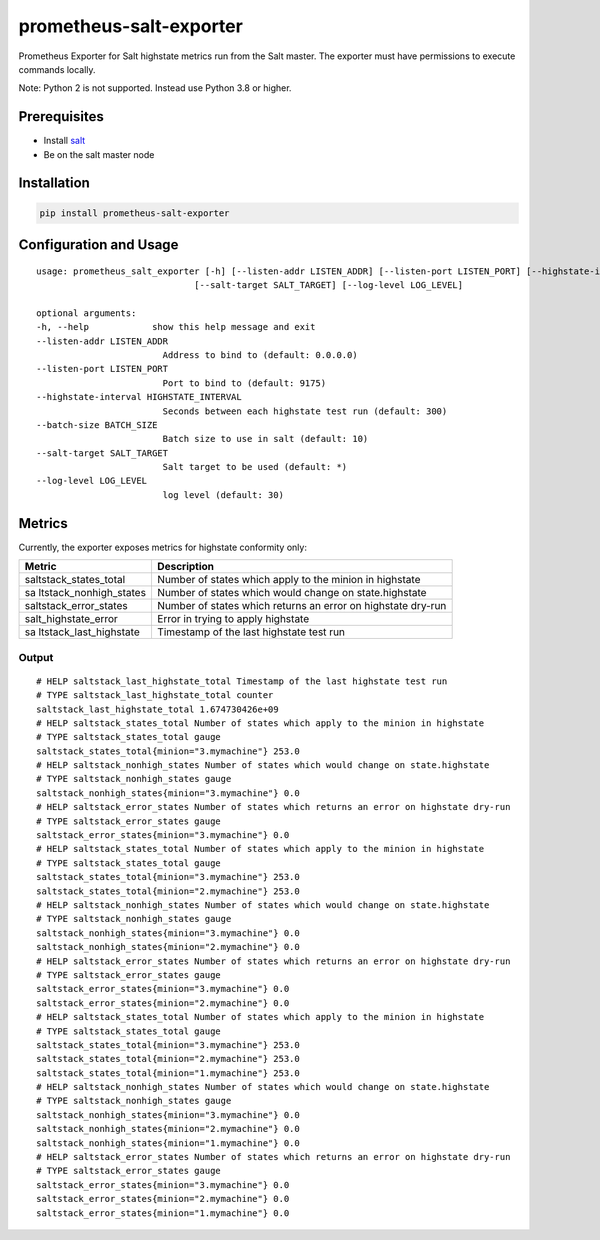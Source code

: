 prometheus-salt-exporter
========================

Prometheus Exporter for Salt highstate metrics run from the Salt master.
The exporter must have permissions to execute commands locally.

Note: Python 2 is not supported. Instead use Python 3.8 or higher.

Prerequisites
-------------

-  Install
   `salt <https://docs.saltproject.io/salt/install-guide/en/latest/>`__
-  Be on the salt master node

Installation
------------

.. code:: shell

   pip install prometheus-salt-exporter

Configuration and Usage
-----------------------

::

   usage: prometheus_salt_exporter [-h] [--listen-addr LISTEN_ADDR] [--listen-port LISTEN_PORT] [--highstate-interval HIGHSTATE_INTERVAL] [--batch-size BATCH_SIZE]
                                 [--salt-target SALT_TARGET] [--log-level LOG_LEVEL]

   optional arguments:
   -h, --help            show this help message and exit
   --listen-addr LISTEN_ADDR
                           Address to bind to (default: 0.0.0.0)
   --listen-port LISTEN_PORT
                           Port to bind to (default: 9175)
   --highstate-interval HIGHSTATE_INTERVAL
                           Seconds between each highstate test run (default: 300)
   --batch-size BATCH_SIZE
                           Batch size to use in salt (default: 10)
   --salt-target SALT_TARGET
                           Salt target to be used (default: *)
   --log-level LOG_LEVEL
                           log level (default: 30)

Metrics
-------

Currently, the exporter exposes metrics for highstate conformity only:

+------------------------+---------------------------------------------+
| Metric                 | Description                                 |
+========================+=============================================+
| saltstack_states_total | Number of states which apply to the minion  |
|                        | in highstate                                |
+------------------------+---------------------------------------------+
| sa                     | Number of states which would change on      |
| ltstack_nonhigh_states | state.highstate                             |
+------------------------+---------------------------------------------+
| saltstack_error_states | Number of states which returns an error on  |
|                        | highstate dry-run                           |
+------------------------+---------------------------------------------+
| salt_highstate_error   | Error in trying to apply highstate          |
+------------------------+---------------------------------------------+
| sa                     | Timestamp of the last highstate test run    |
| ltstack_last_highstate |                                             |
+------------------------+---------------------------------------------+

Output
~~~~~~

::

   # HELP saltstack_last_highstate_total Timestamp of the last highstate test run
   # TYPE saltstack_last_highstate_total counter
   saltstack_last_highstate_total 1.674730426e+09
   # HELP saltstack_states_total Number of states which apply to the minion in highstate
   # TYPE saltstack_states_total gauge
   saltstack_states_total{minion="3.mymachine"} 253.0
   # HELP saltstack_nonhigh_states Number of states which would change on state.highstate
   # TYPE saltstack_nonhigh_states gauge
   saltstack_nonhigh_states{minion="3.mymachine"} 0.0
   # HELP saltstack_error_states Number of states which returns an error on highstate dry-run
   # TYPE saltstack_error_states gauge
   saltstack_error_states{minion="3.mymachine"} 0.0
   # HELP saltstack_states_total Number of states which apply to the minion in highstate
   # TYPE saltstack_states_total gauge
   saltstack_states_total{minion="3.mymachine"} 253.0
   saltstack_states_total{minion="2.mymachine"} 253.0
   # HELP saltstack_nonhigh_states Number of states which would change on state.highstate
   # TYPE saltstack_nonhigh_states gauge
   saltstack_nonhigh_states{minion="3.mymachine"} 0.0
   saltstack_nonhigh_states{minion="2.mymachine"} 0.0
   # HELP saltstack_error_states Number of states which returns an error on highstate dry-run
   # TYPE saltstack_error_states gauge
   saltstack_error_states{minion="3.mymachine"} 0.0
   saltstack_error_states{minion="2.mymachine"} 0.0
   # HELP saltstack_states_total Number of states which apply to the minion in highstate
   # TYPE saltstack_states_total gauge
   saltstack_states_total{minion="3.mymachine"} 253.0
   saltstack_states_total{minion="2.mymachine"} 253.0
   saltstack_states_total{minion="1.mymachine"} 253.0
   # HELP saltstack_nonhigh_states Number of states which would change on state.highstate
   # TYPE saltstack_nonhigh_states gauge
   saltstack_nonhigh_states{minion="3.mymachine"} 0.0
   saltstack_nonhigh_states{minion="2.mymachine"} 0.0
   saltstack_nonhigh_states{minion="1.mymachine"} 0.0
   # HELP saltstack_error_states Number of states which returns an error on highstate dry-run
   # TYPE saltstack_error_states gauge
   saltstack_error_states{minion="3.mymachine"} 0.0
   saltstack_error_states{minion="2.mymachine"} 0.0
   saltstack_error_states{minion="1.mymachine"} 0.0
